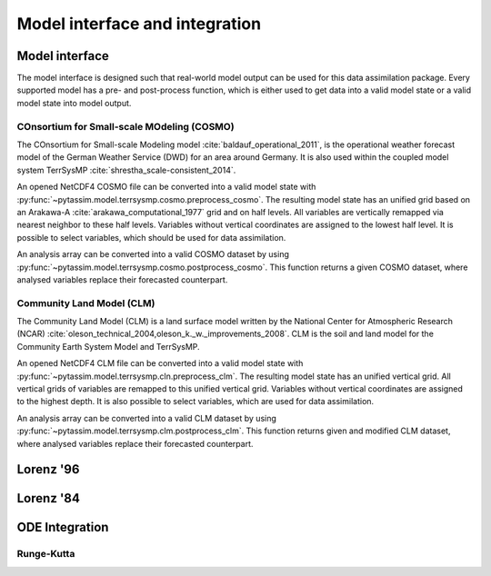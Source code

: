 Model interface and integration
===============================



Model interface
---------------
The model interface is designed such that real-world model output can be used
for this data assimilation package. Every supported model has a pre- and
post-process function, which is either used to get data into a valid model state
or a valid model state into model output.

COnsortium for Small-scale MOdeling (COSMO)
^^^^^^^^^^^^^^^^^^^^^^^^^^^^^^^^^^^^^^^^^^^

The COnsortium for Small-scale Modeling model :cite:`baldauf_operational_2011`,
is the operational weather forecast model of the German Weather Service (DWD)
for an area around Germany. It is also used within the coupled model system
TerrSysMP :cite:`shrestha_scale-consistent_2014`.

An opened NetCDF4 COSMO file can be
converted into a valid model state with
:py:func:`~pytassim.model.terrsysmp.cosmo.preprocess_cosmo`. The resulting model
state has an unified grid based on an Arakawa-A
:cite:`arakawa_computational_1977` grid and on half levels. All variables are
vertically remapped via nearest neighbor to these half levels. Variables without
vertical coordinates are assigned to the lowest half level. It is possible to
select variables, which should be used for data assimilation.

An analysis array can be converted into a valid COSMO dataset by using
:py:func:`~pytassim.model.terrsysmp.cosmo.postprocess_cosmo`. This function
returns a given COSMO dataset, where analysed variables replace their forecasted
counterpart.

.. autosummary::
    pytassim.model.terrsysmp.cosmo.preprocess_cosmo
    pytassim.model.terrsysmp.cosmo.postprocess_cosmo

Community Land Model (CLM)
^^^^^^^^^^^^^^^^^^^^^^^^^^

The Community Land Model (CLM) is a land surface model written by the National
Center for Atmospheric Research (NCAR)
:cite:`oleson_technical_2004,oleson_k._w._improvements_2008`. CLM is the soil
and land model for the Community Earth System Model and TerrSysMP.

An opened NetCDF4 CLM file can be converted into a valid model state with
:py:func:`~pytassim.model.terrsysmp.cln.preprocess_clm`. The resulting model
state has an unified vertical grid. All vertical grids of variables are remapped
to this unified vertical grid. Variables without vertical coordinates are
assigned to the highest depth. It is also possible to select variables, which
are used for data assimilation.

An analysis array can be converted into a valid CLM dataset by using
:py:func:`~pytassim.model.terrsysmp.clm.postprocess_clm`. This function returns
given and modified CLM dataset, where analysed variables replace their
forecasted counterpart.

.. autosummary::
    pytassim.model.terrsysmp.clm.preprocess_clm
    pytassim.model.terrsysmp.clm.postprocess_clm


Lorenz '96
----------

.. autosummary::
    pytassim.model.lorenz_96.lorenz_96.Lorenz96
    pytassim.model.lorenz_96.forward_model.forward_model


Lorenz '84
----------

.. autosummary::
    pytassim.model.lorenz_84.lorenz_84.Lorenz84


ODE Integration
---------------

Runge-Kutta
^^^^^^^^^^^

.. autosummary::
    pytassim.model.integration.rk4.RK4Integrator
    pytassim.model.integration.integrator.BaseIntegrator